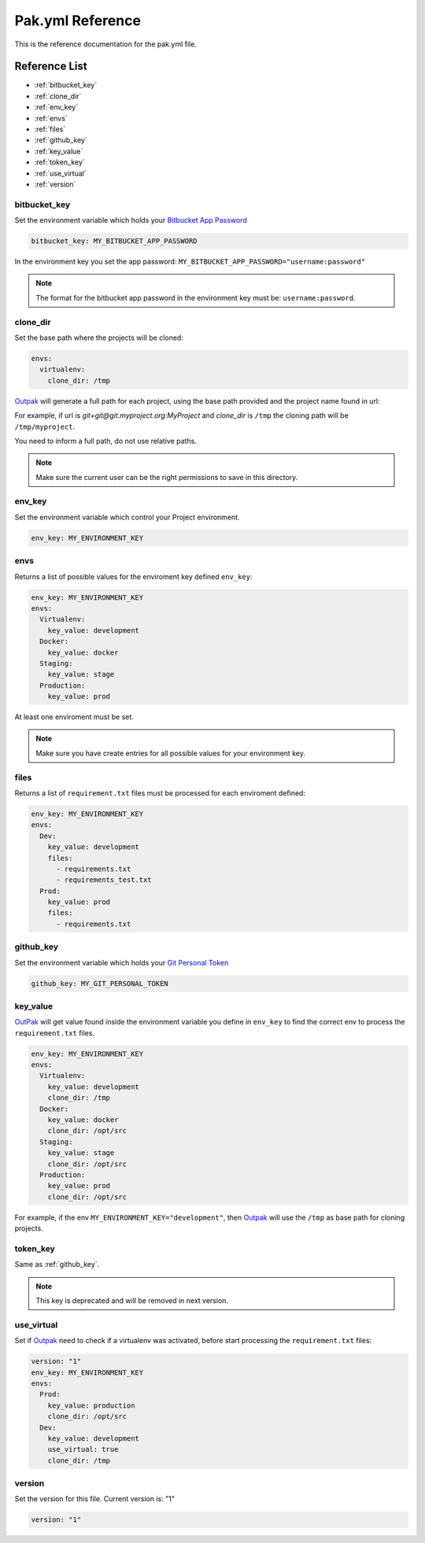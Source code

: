 Pak.yml Reference
=================

This is the reference documentation for the pak.yml file.

Reference List
--------------
* :ref:`bitbucket_key`
* :ref:`clone_dir`
* :ref:`env_key`
* :ref:`envs`
* :ref:`files`
* :ref:`github_key`
* :ref:`key_value`
* :ref:`token_key`
* :ref:`use_virtual`
* :ref:`version`

.. _bitbucket_key:

bitbucket_key
.............

Set the environment variable which holds your `Bitbucket App Password`_

.. _Bitbucket App Password: https://confluence.atlassian.com/bitbucket/app-passwords-828781300.html

.. code-block:: yaml

  bitbucket_key: MY_BITBUCKET_APP_PASSWORD

In the environment key you set the app password: ``MY_BITBUCKET_APP_PASSWORD="username:password"`` 

.. note:: The format for the bitbucket app password in the environment key must be: ``username:password``.

.. _clone_dir:

clone_dir
.........

Set the base path where the projects will be cloned:

.. code-block:: yaml

  envs:
    virtualenv:
      clone_dir: /tmp

Outpak_ will generate a full path for each project, using the base path provided and the project name found in url:

For example, if url is *git+git@git.myproject.org:MyProject* and *clone_dir* is ``/tmp`` the cloning path will be ``/tmp/myproject``.

You need to inform a full path, do not use relative paths.

.. note:: Make sure the current user can be the right permissions to save in this directory.

.. _env_key:

env_key
.......

Set the environment variable which control your Project environment.

.. code-block:: yaml

  env_key: MY_ENVIRONMENT_KEY


.. _envs:

envs
....

Returns a list of possible values for the enviroment key defined ``env_key``:

.. code-block:: yaml

  env_key: MY_ENVIRONMENT_KEY
  envs:
    Virtualenv:
      key_value: development
    Docker:
      key_value: docker
    Staging:
      key_value: stage
    Production:
      key_value: prod

At least one enviroment must be set.

.. note:: Make sure you have create entries for all possible values for your environment key.

.. _files:

files
.....

Returns a list of ``requirement.txt`` files must be processed for each enviroment defined:

.. code-block:: yaml

  env_key: MY_ENVIRONMENT_KEY
  envs:
    Dev:
      key_value: development
      files:
        - requirements.txt
        - requirements_test.txt
    Prod:
      key_value: prod
      files:
        - requirements.txt


.. _github_key:

github_key
..........

Set the environment variable which holds your `Git Personal Token`_

.. _Git Personal Token: https://help.github.com/articles/creating-a-personal-access-token-for-the-command-line/

.. code-block:: yaml

  github_key: MY_GIT_PERSONAL_TOKEN

.. _key_value:

key_value
.........

OutPak_ will get value found inside the environment variable you define in ``env_key`` to find the correct env to process the ``requirement.txt`` files.

.. code-block:: yaml

  env_key: MY_ENVIRONMENT_KEY
  envs:
    Virtualenv:
      key_value: development
      clone_dir: /tmp
    Docker:
      key_value: docker
      clone_dir: /opt/src
    Staging:
      key_value: stage
      clone_dir: /opt/src
    Production:
      key_value: prod
      clone_dir: /opt/src

For example, if the env ``MY_ENVIRONMENT_KEY="development"``, then Outpak_ will use the ``/tmp`` as base path for cloning projects.

.. _token_key:

token_key
.........

Same as :ref:`github_key`.

.. note:: This key is deprecated and will be removed in next version.

.. _use_virtual:

use_virtual
...........

Set if Outpak_ need to check if a virtualenv was activated, before start processing the ``requirement.txt`` files:

.. code-block:: yaml

  version: "1"
  env_key: MY_ENVIRONMENT_KEY
  envs:
    Prod:
      key_value: production
      clone_dir: /opt/src
    Dev:
      key_value: development
      use_virtual: true
      clone_dir: /tmp


.. _version:

version
.......

Set the version for this file. Current version is: "1"

.. code-block:: yaml

  version: "1"


.. _Outpak: https://github.com/chrismaille/outpak
